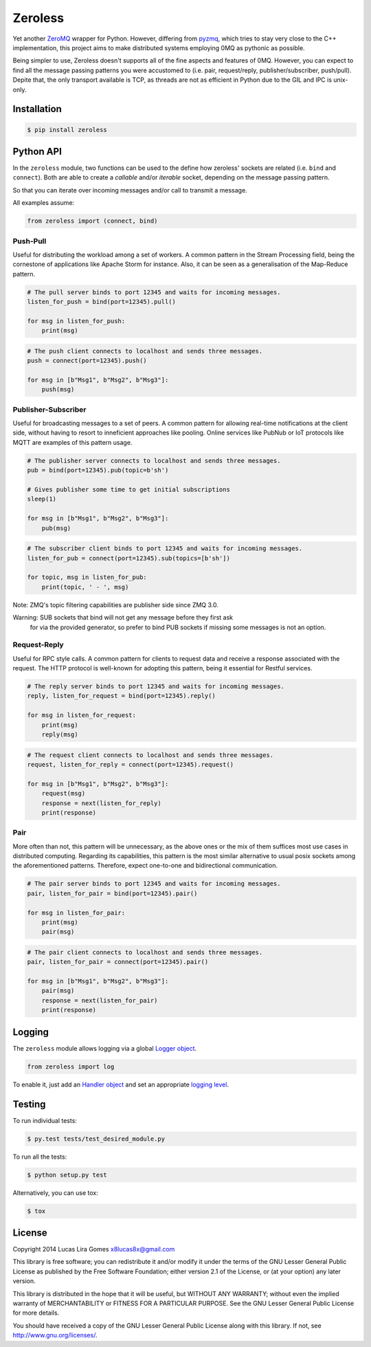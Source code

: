Zeroless
========

|Build Status| |Coverage Status|

Yet another `ZeroMQ <http://zeromq.org/>`__ wrapper for Python. However,
differing from `pyzmq <https://github.com/zeromq/pyzmq>`__, which tries
to stay very close to the C++ implementation, this project aims to make
distributed systems employing 0MQ as pythonic as possible.

Being simpler to use, Zeroless doesn't supports all of the fine aspects
and features of 0MQ. However, you can expect to find all the message
passing patterns you were accustomed to (i.e. pair, request/reply,
publisher/subscriber, push/pull). Depite that, the only transport
available is TCP, as threads are not as efficient in Python due to the
GIL and IPC is unix-only.

Installation
------------

.. code-block:: bash

    $ pip install zeroless

Python API
----------

In the ``zeroless`` module, two functions can be used to the define how
zeroless' sockets are related (i.e. ``bind`` and ``connect``). Both are
able to create a *callable* and/or *iterable* socket, depending on the
message passing pattern.

So that you can iterate over incoming messages and/or call to transmit a
message.

All examples assume:

.. code:: python

    from zeroless import (connect, bind)

Push-Pull
~~~~~~~~~

Useful for distributing the workload among a set of workers. A common
pattern in the Stream Processing field, being the cornestone of
applications like Apache Storm for instance. Also, it can be seen as a
generalisation of the Map-Reduce pattern.

.. code:: python

    # The pull server binds to port 12345 and waits for incoming messages.
    listen_for_push = bind(port=12345).pull()

    for msg in listen_for_push:
        print(msg)

.. code:: python

    # The push client connects to localhost and sends three messages.
    push = connect(port=12345).push()

    for msg in [b"Msg1", b"Msg2", b"Msg3"]:
        push(msg)

Publisher-Subscriber
~~~~~~~~~~~~~~~~~~~~

Useful for broadcasting messages to a set of peers. A common pattern for
allowing real-time notifications at the client side, without having to
resort to inneficient approaches like pooling. Online services like
PubNub or IoT protocols like MQTT are examples of this pattern usage.

.. code:: python

    # The publisher server connects to localhost and sends three messages.
    pub = bind(port=12345).pub(topic=b'sh')

    # Gives publisher some time to get initial subscriptions
    sleep(1)

    for msg in [b"Msg1", b"Msg2", b"Msg3"]:
        pub(msg)

.. code:: python

    # The subscriber client binds to port 12345 and waits for incoming messages.
    listen_for_pub = connect(port=12345).sub(topics=[b'sh'])

    for topic, msg in listen_for_pub:
        print(topic, ' - ', msg)

Note: ZMQ's topic filtering capabilities are publisher side since ZMQ 3.0.

Warning: SUB sockets that bind will not get any message before they first ask
         for via the provided generator, so prefer to bind PUB sockets if missing
         some messages is not an option.

Request-Reply
~~~~~~~~~~~~~

Useful for RPC style calls. A common pattern for clients to request data
and receive a response associated with the request. The HTTP protocol is
well-known for adopting this pattern, being it essential for Restful
services.

.. code:: python

    # The reply server binds to port 12345 and waits for incoming messages.
    reply, listen_for_request = bind(port=12345).reply()

    for msg in listen_for_request:
        print(msg)
        reply(msg)

.. code:: python

    # The request client connects to localhost and sends three messages.
    request, listen_for_reply = connect(port=12345).request()

    for msg in [b"Msg1", b"Msg2", b"Msg3"]:
        request(msg)
        response = next(listen_for_reply)
        print(response)

Pair
~~~~

More often than not, this pattern will be unnecessary, as the above ones
or the mix of them suffices most use cases in distributed computing.
Regarding its capabilities, this pattern is the most similar alternative
to usual posix sockets among the aforementioned patterns. Therefore,
expect one-to-one and bidirectional communication.

.. code:: python

    # The pair server binds to port 12345 and waits for incoming messages.
    pair, listen_for_pair = bind(port=12345).pair()

    for msg in listen_for_pair:
        print(msg)
        pair(msg)

.. code:: python

    # The pair client connects to localhost and sends three messages.
    pair, listen_for_pair = connect(port=12345).pair()

    for msg in [b"Msg1", b"Msg2", b"Msg3"]:
        pair(msg)
        response = next(listen_for_pair)
        print(response)

Logging
-------

The ``zeroless`` module allows logging via a global `Logger object <https://docs.python.org/3/library/logging.html#logger-objects>`__.

.. code:: python

    from zeroless import log

To enable it, just add an `Handler object <https://docs.python.org/3/library/logging.html#handler-objects>`__ and set an appropriate `logging level <https://docs.python.org/3/library/logging.html#logging-levels>`__.

Testing
-------

To run individual tests:

.. code-block:: bash

    $ py.test tests/test_desired_module.py

To run all the tests:

.. code-block:: bash

    $ python setup.py test

Alternatively, you can use tox:

.. code-block:: bash

    $ tox

License
-------

Copyright 2014 Lucas Lira Gomes x8lucas8x@gmail.com

This library is free software; you can redistribute it and/or modify it
under the terms of the GNU Lesser General Public License as published by
the Free Software Foundation; either version 2.1 of the License, or (at
your option) any later version.

This library is distributed in the hope that it will be useful, but
WITHOUT ANY WARRANTY; without even the implied warranty of
MERCHANTABILITY or FITNESS FOR A PARTICULAR PURPOSE. See the GNU Lesser
General Public License for more details.

You should have received a copy of the GNU Lesser General Public License
along with this library. If not, see http://www.gnu.org/licenses/.

.. |Build Status| image:: https://travis-ci.org/zmqless/zeroless.svg?branch=master
   :target: https://travis-ci.org/zmqless/zeroless
.. |Coverage Status| image:: https://coveralls.io/repos/zmqless/zeroless/badge.png?branch=master
   :target: https://coveralls.io/r/zmqless/zeroless?branch=master
